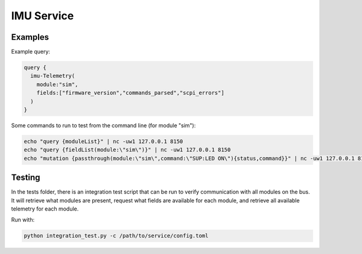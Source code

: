 IMU Service
===================



Examples
--------

Example query:

.. code::

  query {
    imu-Telemetry(
      module:"sim",
      fields:["firmware_version","commands_parsed","scpi_errors"]
    )
  }


Some commands to run to test from the command line (for module "sim"):

.. code::

  echo "query {moduleList}" | nc -uw1 127.0.0.1 8150
  echo "query {fieldList(module:\"sim\")}" | nc -uw1 127.0.0.1 8150
  echo "mutation {passthrough(module:\"sim\",command:\"SUP:LED ON\"){status,command}}" | nc -uw1 127.0.0.1 8150

Testing
-------

In the tests folder, there is an integration test script that can be run to verify communication with all modules on the bus. It will retrieve what modules are present, request what fields are available for each module, and retrieve all available telemetry for each module.

Run with:

.. code::

  python integration_test.py -c /path/to/service/config.toml

